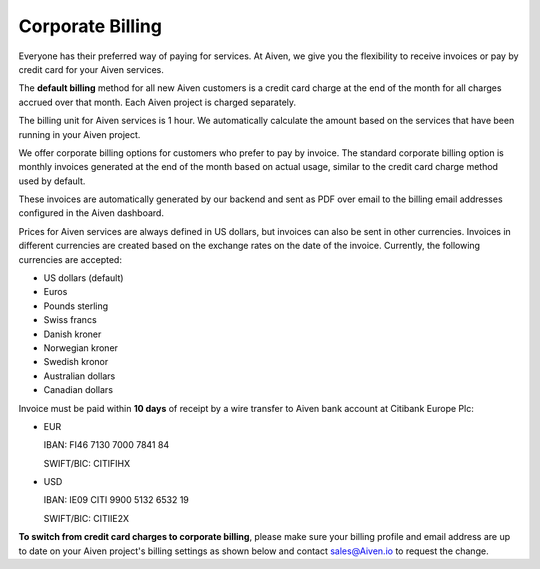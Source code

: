 Corporate Billing
=================

Everyone has their preferred way of paying for services. At Aiven, we give you the flexibility to receive invoices or pay by credit card for your Aiven services.

The **default billing** method for all new Aiven customers is a credit card charge at the end of the month for all charges accrued over that month. Each Aiven project is charged separately.

The billing unit for Aiven services is 1 hour. We automatically calculate the amount based on the services that have been running in your Aiven project. 

We offer corporate billing options for customers who prefer to pay by invoice. The standard corporate billing option is monthly invoices generated at the end of the month based on actual usage, similar to the credit card charge method used by default.

These invoices are automatically generated by our backend and sent as PDF over email to the billing email addresses configured in the Aiven dashboard.  

Prices for Aiven services are always defined in US dollars, but invoices can also be sent in other currencies. Invoices in different currencies are created based on the exchange rates on the date of the invoice.  Currently, the following currencies are accepted:

-  US dollars (default)

-  Euros

-  Pounds sterling 

-  Swiss francs

-  Danish kroner

-  Norwegian kroner

-  Swedish kronor

-  Australian dollars 

-  Canadian dollars 

Invoice must be paid within **10 days** of receipt by a wire transfer to Aiven bank account at Citibank Europe Plc:

-  EUR

   IBAN: FI46 7130 7000 7841 84
   
   SWIFT/BIC: CITIFIHX

-  USD
   
   IBAN: IE09 CITI 9900 5132 6532 19
   
   SWIFT/BIC: CITIIE2X

**To switch from credit card charges to corporate billing**, please make sure your billing profile and email address are up to date on your Aiven project's billing settings as shown below and contact sales@Aiven.io to request the change. 

